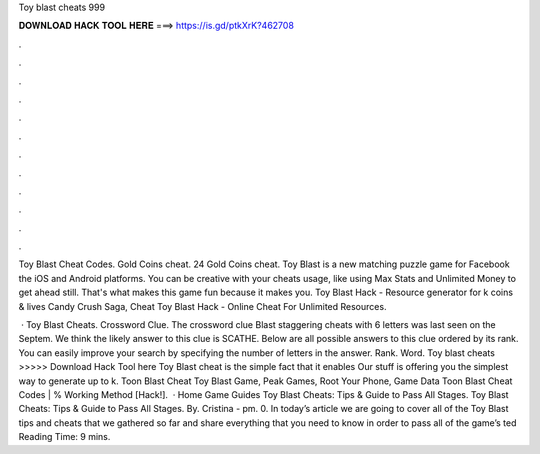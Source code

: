 Toy blast cheats 999



𝐃𝐎𝐖𝐍𝐋𝐎𝐀𝐃 𝐇𝐀𝐂𝐊 𝐓𝐎𝐎𝐋 𝐇𝐄𝐑𝐄 ===> https://is.gd/ptkXrK?462708



.



.



.



.



.



.



.



.



.



.



.



.

Toy Blast Cheat Codes. Gold Coins cheat. 24 Gold Coins cheat. Toy Blast is a new matching puzzle game for Facebook the iOS and Android platforms. You can be creative with your cheats usage, like using Max Stats and Unlimited Money to get ahead still. That's what makes this game fun because it makes you. Toy Blast Hack - Resource generator for k coins & lives Candy Crush Saga, Cheat Toy Blast Hack - Online Cheat For Unlimited Resources.

 · Toy Blast Cheats. Crossword Clue. The crossword clue Blast staggering cheats with 6 letters was last seen on the Septem. We think the likely answer to this clue is SCATHE. Below are all possible answers to this clue ordered by its rank. You can easily improve your search by specifying the number of letters in the answer. Rank. Word. Toy blast cheats >>>>> Download Hack Tool here Toy Blast cheat is the simple fact that it enables Our stuff is offering you the simplest way to generate up to k. Toon Blast Cheat Toy Blast Game, Peak Games, Root Your Phone, Game Data Toon Blast Cheat Codes | % Working Method [Hack!].  · Home Game Guides Toy Blast Cheats: Tips & Guide to Pass All Stages. Toy Blast Cheats: Tips & Guide to Pass All Stages. By. Cristina - pm. 0. In today’s article we are going to cover all of the Toy Blast tips and cheats that we gathered so far and share everything that you need to know in order to pass all of the game’s ted Reading Time: 9 mins.
